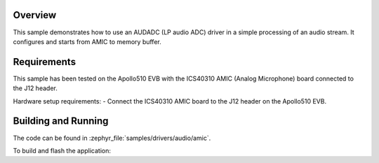 .. zephyr:code-sample:: amic
   :name: AMIC
   :relevant-api: audio_amic_interface

   Process an audio stream from AUDADC.

Overview
********

This sample demonstrates how to use an AUDADC (LP audio ADC) driver in a simple
processing of an audio stream. It configures and starts from AMIC to memory
buffer.

Requirements
************

This sample has been tested on the Apollo510 EVB with the ICS40310 AMIC (Analog Microphone) board connected to the J12 header.

Hardware setup requirements:
- Connect the ICS40310 AMIC board to the J12 header on the Apollo510 EVB.

Building and Running
********************

The code can be found in :zephyr_file:`samples/drivers/audio/amic`.

To build and flash the application:

.. zephyr-app-commands::
   :zephyr-app: samples/drivers/audio/amic
   :board: apollo510_evb
   :goals: build flash
   :compact:
